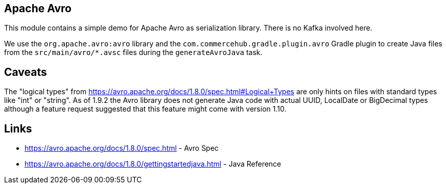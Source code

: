 == Apache Avro ==

This module contains a simple demo for Apache Avro as serialization library.
There is no Kafka involved here.

We use the `org.apache.avro:avro` library and the `com.commercehub.gradle.plugin.avro`
Gradle plugin to create Java files from the `src/main/avro/*.avsc` files during the
`generateAvroJava` task.

== Caveats ==

The "logical types" from https://avro.apache.org/docs/1.8.0/spec.html#Logical+Types are only
hints on files with standard types like "int" or "string".
As of 1.9.2 the Avro library does not generate Java code with actual UUID, LocalDate or BigDecimal
types although a feature request suggested that this feature might come with version 1.10.

== Links ==

* https://avro.apache.org/docs/1.8.0/spec.html - Avro Spec
* https://avro.apache.org/docs/1.8.0/gettingstartedjava.html - Java Reference


